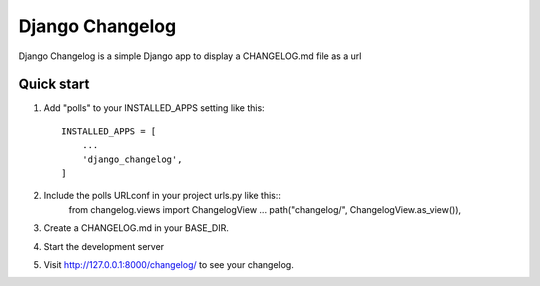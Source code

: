=================
Django Changelog
=================

Django Changelog is a simple Django app to display a CHANGELOG.md file as a url


Quick start
-----------

1. Add "polls" to your INSTALLED_APPS setting like this::

    INSTALLED_APPS = [
        ...
        'django_changelog',
    ]

2. Include the polls URLconf in your project urls.py like this::
    from changelog.views import ChangelogView
    ...
    path("changelog/", ChangelogView.as_view()),

3. Create a CHANGELOG.md in your BASE_DIR.

4. Start the development server

5. Visit http://127.0.0.1:8000/changelog/ to see your changelog.